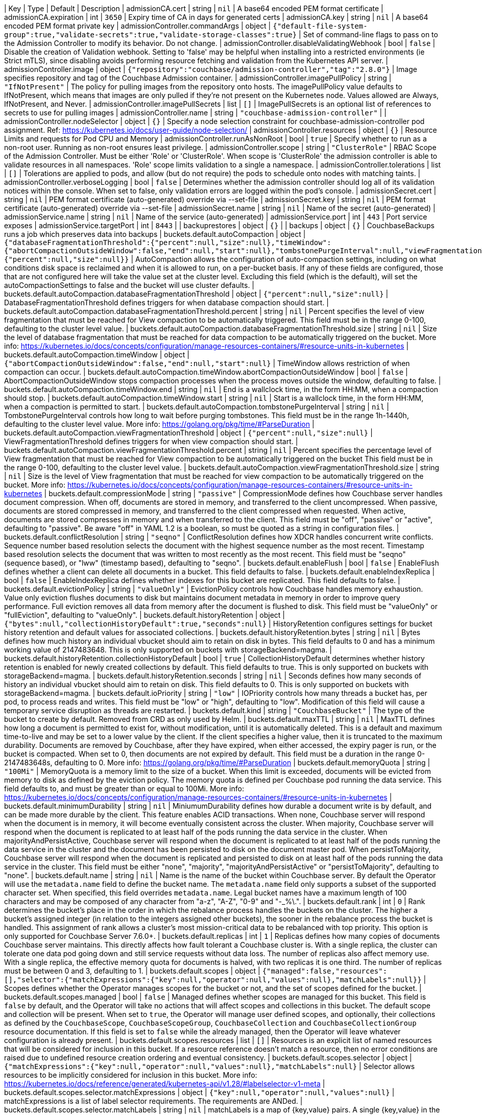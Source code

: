 
| Key | Type | Default | Description 
| admissionCA.cert | string | `nil` | A base64 encoded PEM format certificate 
| admissionCA.expiration | int | `3650` | Expiry time of CA in days for generated certs 
| admissionCA.key | string | `nil` | A base64 encoded PEM format private key 
| admissionController.commandArgs | object | `{"default-file-system-group":true,"validate-secrets":true,"validate-storage-classes":true}` | Set of command-line flags to pass on to the Admission Controller to modify its behavior. Do not change. 
| admissionController.disableValidatingWebhook | bool | `false` | Disable the creation of Validation webhook. Setting to 'false' may be helpful when installing into a restricted environments (ie Strict mTLS), since disabling avoids performing resource fetching and validation from the Kubernetes API server. 
| admissionController.image | object | `{"repository":"couchbase/admission-controller","tag":"2.8.0"}` | Image specifies repository and tag of the Couchbase Admission container. 
| admissionController.imagePullPolicy | string | `"IfNotPresent"` | The policy for pulling images from the repository onto hosts. The imagePullPolicy value defaults to IfNotPresent, which means that images are only pulled if they’re not present on the Kubernetes node. Values allowed are Always, IfNotPresent, and Never. 
| admissionController.imagePullSecrets | list | `[]` | ImagePullSecrets is an optional list of references to secrets to use for pulling images 
| admissionController.name | string | `"couchbase-admission-controller"` |  
| admissionController.nodeSelector | object | `{}` | Specify a node selection constraint for couchbase-admission-controller pod assignment. Ref: https://kubernetes.io/docs/user-guide/node-selection/ 
| admissionController.resources | object | `{}` | Resource Limits and requests for Pod CPU and Memory 
| admissionController.runAsNonRoot | bool | `true` | Specify whether to run as a non-root user. Running as non-root ensures least privilege. 
| admissionController.scope | string | `"ClusterRole"` | RBAC Scope of the Admission Controller. Must be either 'Role' or 'ClusterRole'. When scope is 'ClusterRole' the admission controller is able to validate resources in all namespaces.  'Role' scope limits validation to a single a namespace. 
| admissionController.tolerations | list | `[]` | Tolerations are applied to pods, and allow (but do not require) the pods to schedule onto nodes with matching taints. 
| admissionController.verboseLogging | bool | `false` | Determines whether the admission controller should log all of its validation notices within the console. When set to false, only validation errors are logged within the pod’s console. 
| admissionSecret.cert | string | `nil` | PEM format certificate (auto-generated) override via --set-file 
| admissionSecret.key | string | `nil` | PEM format certificate (auto-generated) override via --set-file 
| admissionSecret.name | string | `nil` | Name of the secret (auto-generated) 
| admissionService.name | string | `nil` | Name of the service (auto-generated) 
| admissionService.port | int | `443` | Port service exposes 
| admissionService.targetPort | int | `8443` |  
| backuprestores | object | `{}` |  
| backups | object | `{}` | CouchbaseBackups runs a job which preserves data into backups 
| buckets.default.autoCompaction | object | `{"databaseFragmentationThreshold":{"percent":null,"size":null},"timeWindow":{"abortCompactionOutsideWindow":false,"end":null,"start":null},"tombstonePurgeInterval":null,"viewFragmentationThreshold":{"percent":null,"size":null}}` | AutoCompaction allows the configuration of auto-compaction settings, including on what conditions disk space is reclaimed and when it is allowed to run, on a per-bucket basis. If any of these fields are configured, those that are not configured here will take the value set at the cluster level. Excluding this field (which is the default), will set the autoCompactionSettings to false and the bucket will use cluster defaults. 
| buckets.default.autoCompaction.databaseFragmentationThreshold | object | `{"percent":null,"size":null}` | DatabaseFragmentationThreshold defines triggers for when database compaction should start. 
| buckets.default.autoCompaction.databaseFragmentationThreshold.percent | string | `nil` | Percent specifies the level of view fragmentation that must be reached for View compaction to be automatically triggered. This field must be in the range 0-100, defaulting to the cluster level value. 
| buckets.default.autoCompaction.databaseFragmentationThreshold.size | string | `nil` | Size the level of database fragmentation that must be reached for data compaction to be automatically triggered on the bucket. More info: https://kubernetes.io/docs/concepts/configuration/manage-resources-containers/#resource-units-in-kubernetes 
| buckets.default.autoCompaction.timeWindow | object | `{"abortCompactionOutsideWindow":false,"end":null,"start":null}` | TimeWindow allows restriction of when compaction can occur. 
| buckets.default.autoCompaction.timeWindow.abortCompactionOutsideWindow | bool | `false` | AbortCompactionOutsideWindow stops compaction processes when the process moves outside the window, defaulting to false. 
| buckets.default.autoCompaction.timeWindow.end | string | `nil` | End is a wallclock time, in the form HH:MM, when a compaction should stop. 
| buckets.default.autoCompaction.timeWindow.start | string | `nil` | Start is a wallclock time, in the form HH:MM, when a compaction is permitted to start. 
| buckets.default.autoCompaction.tombstonePurgeInterval | string | `nil` | TombstonePurgeInterval controls how long to wait before purging tombstones. This field must be in the range 1h-1440h, defaulting to the cluster level value. More info: https://golang.org/pkg/time/#ParseDuration 
| buckets.default.autoCompaction.viewFragmentationThreshold | object | `{"percent":null,"size":null}` | ViewFragmentationThreshold defines triggers for when view compaction should start. 
| buckets.default.autoCompaction.viewFragmentationThreshold.percent | string | `nil` | Percent specifies the percentage level of View fragmentation that must be reached for View compaction to be automatically triggered on the bucket This field must be in the range 0-100, defaulting to the cluster level value. 
| buckets.default.autoCompaction.viewFragmentationThreshold.size | string | `nil` | Size is the level of View fragmentation that must be reached for view compaction to be automatically triggered on the bucket. More info: https://kubernetes.io/docs/concepts/configuration/manage-resources-containers/#resource-units-in-kubernetes 
| buckets.default.compressionMode | string | `"passive"` | CompressionMode defines how Couchbase server handles document compression.  When off, documents are stored in memory, and transferred to the client uncompressed. When passive, documents are stored compressed in memory, and transferred to the client compressed when requested.  When active, documents are stored compresses in memory and when transferred to the client.  This field must be "off", "passive" or "active", defaulting to "passive".  Be aware "off" in YAML 1.2 is a boolean, so must be quoted as a string in configuration files. 
| buckets.default.conflictResolution | string | `"seqno"` | ConflictResolution defines how XDCR handles concurrent write conflicts. Sequence number based resolution selects the document with the highest sequence number as the most recent. Timestamp based resolution selects the document that was written to most recently as the most recent.  This field must be "seqno" (sequence based), or "lww" (timestamp based), defaulting to "seqno". 
| buckets.default.enableFlush | bool | `false` | EnableFlush defines whether a client can delete all documents in a bucket. This field defaults to false. 
| buckets.default.enableIndexReplica | bool | `false` | EnableIndexReplica defines whether indexes for this bucket are replicated. This field defaults to false. 
| buckets.default.evictionPolicy | string | `"valueOnly"` | EvictionPolicy controls how Couchbase handles memory exhaustion.  Value only eviction flushes documents to disk but maintains document metadata in memory in order to improve query performance.  Full eviction removes all data from memory after the document is flushed to disk.  This field must be "valueOnly" or "fullEviction", defaulting to "valueOnly". 
| buckets.default.historyRetention | object | `{"bytes":null,"collectionHistoryDefault":true,"seconds":null}` | HistoryRetention configures settings for bucket history retention and default values for associated collections. 
| buckets.default.historyRetention.bytes | string | `nil` | Bytes defines how much history an individual vbucket should aim to retain on disk in bytes. This field defaults to 0 and has a minimum working value of 2147483648. This is only supported on buckets with storageBackend=magma. 
| buckets.default.historyRetention.collectionHistoryDefault | bool | `true` | CollectionHistoryDefault determines whether history retention is enabled for newly created collections by default. This field defaults to true. This is only supported on buckets with storageBackend=magma. 
| buckets.default.historyRetention.seconds | string | `nil` | Seconds defines how many seconds of history an individual vbucket should aim to retain on disk. This field defaults to 0. This is only supported on buckets with storageBackend=magma. 
| buckets.default.ioPriority | string | `"low"` | IOPriority controls how many threads a bucket has, per pod, to process reads and writes. This field must be "low" or "high", defaulting to "low". Modification of this field will cause a temporary service disruption as threads are restarted. 
| buckets.default.kind | string | `"CouchbaseBucket"` | The type of the bucket to create by default. Removed from CRD as only used by Helm. 
| buckets.default.maxTTL | string | `nil` | MaxTTL defines how long a document is permitted to exist for, without modification, until it is automatically deleted.  This is a default and maximum time-to-live and may be set to a lower value by the client.  If the client specifies a higher value, then it is truncated to the maximum durability.  Documents are removed by Couchbase, after they have expired, when either accessed, the expiry pager is run, or the bucket is compacted. When set to 0, then documents are not expired by default.  This field must be a duration in the range 0-2147483648s, defaulting to 0.  More info: https://golang.org/pkg/time/#ParseDuration 
| buckets.default.memoryQuota | string | `"100Mi"` | MemoryQuota is a memory limit to the size of a bucket.  When this limit is exceeded, documents will be evicted from memory to disk as defined by the eviction policy.  The memory quota is defined per Couchbase pod running the data service.  This field defaults to, and must be greater than or equal to 100Mi.  More info: https://kubernetes.io/docs/concepts/configuration/manage-resources-containers/#resource-units-in-kubernetes 
| buckets.default.minimumDurability | string | `nil` | MiniumumDurability defines how durable a document write is by default, and can be made more durable by the client.  This feature enables ACID transactions. When none, Couchbase server will respond when the document is in memory, it will become eventually consistent across the cluster. When majority, Couchbase server will respond when the document is replicated to at least half of the pods running the data service in the cluster.  When majorityAndPersistActive, Couchbase server will respond when the document is replicated to at least half of the pods running the data service in the cluster and the document has been persisted to disk on the document master pod.  When persistToMajority, Couchbase server will respond when the document is replicated and persisted to disk on at least half of the pods running the data service in the cluster.  This field must be either "none", "majority", "majorityAndPersistActive" or "persistToMajority", defaulting to "none". 
| buckets.default.name | string | `nil` | Name is the name of the bucket within Couchbase server.  By default the Operator will use the `metadata.name` field to define the bucket name. The `metadata.name` field only supports a subset of the supported character set.  When specified, this field overrides `metadata.name`. Legal bucket names have a maximum length of 100 characters and may be composed of any character from "a-z", "A-Z", "0-9" and "-_%\.". 
| buckets.default.rank | int | `0` | Rank determines the bucket’s place in the order in which the rebalance process handles the buckets on the cluster. The higher a bucket’s assigned integer (in relation to the integers assigned other buckets), the sooner in the rebalance process the bucket is handled. This assignment of rank allows a cluster’s most mission-critical data to be rebalanced with top priority. This option is only supported for Couchbase Server 7.6.0+. 
| buckets.default.replicas | int | `1` | Replicas defines how many copies of documents Couchbase server maintains.  This directly affects how fault tolerant a Couchbase cluster is.  With a single replica, the cluster can tolerate one data pod going down and still service requests without data loss.  The number of replicas also affect memory use.  With a single replica, the effective memory quota for documents is halved, with two replicas it is one third.  The number of replicas must be between 0 and 3, defaulting to 1. 
| buckets.default.scopes | object | `{"managed":false,"resources":[],"selector":{"matchExpressions":{"key":null,"operator":null,"values":null},"matchLabels":null}}` | Scopes defines whether the Operator manages scopes for the bucket or not, and the set of scopes defined for the bucket. 
| buckets.default.scopes.managed | bool | `false` | Managed defines whether scopes are managed for this bucket. This field is `false` by default, and the Operator will take no actions that will affect scopes and collections in this bucket.  The default scope and collection will be present.  When set to `true`, the Operator will manage user defined scopes, and optionally, their collections as defined by the `CouchbaseScope`, `CouchbaseScopeGroup`, `CouchbaseCollection` and `CouchbaseCollectionGroup` resource documentation.  If this field is set to `false` while the  already managed, then the Operator will leave whatever configuration is already present. 
| buckets.default.scopes.resources | list | `[]` | Resources is an explicit list of named resources that will be considered for inclusion in this bucket.  If a resource reference doesn't match a resource, then no error conditions are raised due to undefined resource creation ordering and eventual consistency. 
| buckets.default.scopes.selector | object | `{"matchExpressions":{"key":null,"operator":null,"values":null},"matchLabels":null}` | Selector allows resources to be implicitly considered for inclusion in this bucket.  More info: https://kubernetes.io/docs/reference/generated/kubernetes-api/v1.28/#labelselector-v1-meta 
| buckets.default.scopes.selector.matchExpressions | object | `{"key":null,"operator":null,"values":null}` | matchExpressions is a list of label selector requirements. The requirements are ANDed. 
| buckets.default.scopes.selector.matchLabels | string | `nil` | matchLabels is a map of {key,value} pairs. A single {key,value} in the matchLabels map is equivalent to an element of matchExpressions, whose key field is "key", the operator is "In", and the values array contains only "value". The requirements are ANDed. 
| buckets.default.storageBackend | string | `"couchstore"` | StorageBackend to be assigned to and used by the bucket. Only valid for Couchbase Server 7.0.0 onward. Two different backend storage mechanisms can be used - "couchstore" or "magma", defaulting to "couchstore". Note: "magma" is only valid for Couchbase Server 7.1.0 onward. 
| cluster.antiAffinity | bool | `false` | AntiAffinity forces the Operator to schedule different Couchbase server pods on different Kubernetes nodes.  Anti-affinity reduces the likelihood of unrecoverable failure in the event of a node issue.  Use of anti-affinity is highly recommended for production clusters. 
| cluster.autoResourceAllocation | object | `{"cpuLimits":"4","cpuRequests":"2","enabled":false,"overheadPercent":25}` | AutoResourceAllocation populates pod resource requests based on the services running on that pod.  When enabled, this feature will calculate the memory request as the total of service allocations defined in `spec.cluster`, plus an overhead defined by `spec.autoResourceAllocation.overheadPercent`.Changing individual allocations for a service will cause a cluster upgrade as allocations are modified in the underlying pods.  This field also allows default pod CPU requests and limits to be applied. All resource allocations can be overridden by explicitly configuring them in the `spec.servers.resources` field. 
| cluster.autoResourceAllocation.cpuLimits | string | `"4"` | CPULimits automatically populates the CPU limits across all Couchbase server pods.  This field defaults to "4" CPUs.  Explicitly specifying the CPU limit for a particular server class will override this value.  More info: https://kubernetes.io/docs/concepts/configuration/manage-resources-containers/#resource-units-in-kubernetes 
| cluster.autoResourceAllocation.cpuRequests | string | `"2"` | CPURequests automatically populates the CPU requests across all Couchbase server pods.  The default value of "2", is the minimum recommended number of CPUs required to run Couchbase Server.  Explicitly specifying the CPU request for a particular server class will override this value. More info: https://kubernetes.io/docs/concepts/configuration/manage-resources-containers/#resource-units-in-kubernetes 
| cluster.autoResourceAllocation.enabled | bool | `false` | Enabled defines whether auto-resource allocation is enabled. 
| cluster.autoResourceAllocation.overheadPercent | int | `25` | OverheadPercent defines the amount of memory above that required for individual services on a pod.  For Couchbase Server this should be approximately 25%. 
| cluster.autoscaleStabilizationPeriod | string | `nil` | AutoscaleStabilizationPeriod defines how long after a rebalance the corresponding HorizontalPodAutoscaler should remain in maintenance mode. During maintenance mode all autoscaling is disabled since every HorizontalPodAutoscaler associated with the cluster becomes inactive. Since certain metrics can be unpredictable when Couchbase is rebalancing or upgrading, setting a stabilization period helps to prevent scaling recommendations from the HorizontalPodAutoscaler for a provided period of time.   Values must be a valid Kubernetes duration of 0s or higher: https://golang.org/pkg/time/#ParseDuration A value of 0, puts the cluster in maintenance mode during rebalance but immediately exits this mode once the rebalance has completed. When undefined, the HPA is never put into maintenance mode during rebalance. 
| cluster.backup | object | `{"annotations":null,"image":"couchbase/operator-backup:1.3.5","imagePullSecrets":{"name":null},"labels":null,"managed":true,"nodeSelector":null,"objectEndpoint":{"secret":null,"url":null,"useVirtualPath":false},"resources":{"claims":{"name":null},"limits":null,"requests":null},"s3Secret":null,"selector":{"matchExpressions":{"key":null,"operator":null,"values":null},"matchLabels":null},"serviceAccountName":"couchbase-backup","tolerations":{"effect":null,"key":null,"operator":null,"tolerationSeconds":null,"value":null},"useIAMRole":false}` | Backup defines whether the Operator should manage automated backups, and how to lookup backup resources.  Refer to the documentation for supported values https://docs.couchbase.com/operator/current/howto-backup.html#enable-automated-backup 
| cluster.backup.annotations | string | `nil` | Annotations defines additional annotations to appear on the backup/restore pods. 
| cluster.backup.image | string | `"couchbase/operator-backup:1.3.5"` | The Backup Image to run on backup pods. 
| cluster.backup.imagePullSecrets | object | `{"name":null}` | ImagePullSecrets allow you to use an image from private repositories and non-dockerhub ones. 
| cluster.backup.imagePullSecrets.name | string | `nil` | Name of the referent. More info: https://kubernetes.io/docs/concepts/overview/working-with-objects/names/#names TODO: Add other useful fields. apiVersion, kind, uid? 
| cluster.backup.labels | string | `nil` | Labels defines additional labels to appear on the backup/restore pods. 
| cluster.backup.managed | bool | `true` | Managed defines whether backups are managed by us or the clients. 
| cluster.backup.nodeSelector | string | `nil` | NodeSelector defines which nodes to constrain the pods that run any backup and restore operations to. 
| cluster.backup.objectEndpoint | object | `{"secret":null,"url":null,"useVirtualPath":false}` | Deprecated: by CouchbaseBackup.spec.objectStore.Endpoint ObjectEndpoint contains the configuration for connecting to a custom S3 compliant object store. 
| cluster.backup.objectEndpoint.secret | string | `nil` | The name of the secret, in this namespace, that contains the CA certificate for verification of a TLS endpoint The secret must have the key with the name "tls.crt" 
| cluster.backup.objectEndpoint.url | string | `nil` | The host/address of the custom object endpoint. 
| cluster.backup.objectEndpoint.useVirtualPath | bool | `false` | UseVirtualPath will force the AWS SDK to use the new virtual style paths which are often required by S3 compatible object stores. 
| cluster.backup.resources | object | `{"claims":{"name":null},"limits":null,"requests":null}` | Resources is the resource requirements for the backup and restore containers.  Will be populated by defaults if not specified. 
| cluster.backup.resources.claims | object | `{"name":null}` | Claims lists the names of resources, defined in spec.resourceClaims, that are used by this container.   This is an alpha field and requires enabling the DynamicResourceAllocation feature gate.   This field is immutable. It can only be set for containers. 
| cluster.backup.resources.limits | string | `nil` | Limits describes the maximum amount of compute resources allowed. More info: https://kubernetes.io/docs/concepts/configuration/manage-resources-containers/ 
| cluster.backup.resources.requests | string | `nil` | Requests describes the minimum amount of compute resources required. If Requests is omitted for a container, it defaults to Limits if that is explicitly specified, otherwise to an implementation-defined value. Requests cannot exceed Limits. More info: https://kubernetes.io/docs/concepts/configuration/manage-resources-containers/ 
| cluster.backup.s3Secret | string | `nil` | Deprecated: by CouchbaseBackup.spec.objectStore.secret S3Secret contains the key region and optionally access-key-id and secret-access-key for operating backups in S3. This field must be popluated when the `spec.s3bucket` field is specified for a backup or restore resource. 
| cluster.backup.selector | object | `{"matchExpressions":{"key":null,"operator":null,"values":null},"matchLabels":null}` | Selector allows CouchbaseBackup and CouchbaseBackupRestore resources to be filtered based on labels. 
| cluster.backup.selector.matchExpressions | object | `{"key":null,"operator":null,"values":null}` | matchExpressions is a list of label selector requirements. The requirements are ANDed. 
| cluster.backup.selector.matchLabels | string | `nil` | matchLabels is a map of {key,value} pairs. A single {key,value} in the matchLabels map is equivalent to an element of matchExpressions, whose key field is "key", the operator is "In", and the values array contains only "value". The requirements are ANDed. 
| cluster.backup.serviceAccountName | string | `"couchbase-backup"` | The Service Account to run backup (and restore) pods under. Without this backup pods will not be able to update status. 
| cluster.backup.tolerations | object | `{"effect":null,"key":null,"operator":null,"tolerationSeconds":null,"value":null}` | Tolerations specifies all backup and restore pod tolerations. 
| cluster.backup.tolerations.effect | string | `nil` | Effect indicates the taint effect to match. Empty means match all taint effects. When specified, allowed values are NoSchedule, PreferNoSchedule and NoExecute. 
| cluster.backup.tolerations.key | string | `nil` | Key is the taint key that the toleration applies to. Empty means match all taint keys. If the key is empty, operator must be Exists; this combination means to match all values and all keys. 
| cluster.backup.tolerations.operator | string | `nil` | Operator represents a key's relationship to the value. Valid operators are Exists and Equal. Defaults to Equal. Exists is equivalent to wildcard for value, so that a pod can tolerate all taints of a particular category. 
| cluster.backup.tolerations.tolerationSeconds | string | `nil` | TolerationSeconds represents the period of time the toleration (which must be of effect NoExecute, otherwise this field is ignored) tolerates the taint. By default, it is not set, which means tolerate the taint forever (do not evict). Zero and negative values will be treated as 0 (evict immediately) by the system. 
| cluster.backup.tolerations.value | string | `nil` | Value is the taint value the toleration matches to. If the operator is Exists, the value should be empty, otherwise just a regular string. 
| cluster.backup.useIAMRole | bool | `false` | Deprecated: by CouchbaseBackup.spec.objectStore.useIAM UseIAMRole enables backup to fetch EC2 instance metadata. This allows the AWS SDK to use the EC2's IAM Role for S3 access. UseIAMRole will ignore credentials in s3Secret. 
| cluster.buckets | object | `{"managed":true,"selector":{"matchExpressions":{"key":null,"operator":null,"values":null},"matchLabels":null},"synchronize":false}` | Buckets defines whether the Operator should manage buckets, and how to lookup bucket resources. 
| cluster.buckets.managed | bool | `true` | Managed defines whether buckets are managed by the Operator (true), or user managed (false). When Operator managed, all buckets must be defined with either CouchbaseBucket or CouchbaseEphemeralBucket resources.  Manual addition of buckets will be reverted by the Operator.  When user managed, the Operator will not interrogate buckets at all.  This field defaults to false. 
| cluster.buckets.selector | object | `{"matchExpressions":{"key":null,"operator":null,"values":null},"matchLabels":null}` | Selector is a label selector used to list buckets in the namespace that are managed by the Operator. 
| cluster.buckets.selector.matchExpressions | object | `{"key":null,"operator":null,"values":null}` | matchExpressions is a list of label selector requirements. The requirements are ANDed. 
| cluster.buckets.selector.matchLabels | string | `nil` | matchLabels is a map of {key,value} pairs. A single {key,value} in the matchLabels map is equivalent to an element of matchExpressions, whose key field is "key", the operator is "In", and the values array contains only "value". The requirements are ANDed. 
| cluster.buckets.synchronize | bool | `false` | Synchronize allows unmanaged buckets, scopes, and collections to be synchronized as Kubernetes resources by the Operator.  This feature is intended for development only and should not be used for production workloads.  The synchronization workflow starts with `spec.buckets.managed` being set to false, the user can manually create buckets, scopes, and collections using the Couchbase UI, or other tooling. When you wish to commit to Kubernetes resources, you must specify a unique label selector in the `spec.buckets.selector` field, and this field is set to true.  The Operator will create Kubernetes resources for you, and upon completion set the cluster's `Synchronized` status condition. Synchronizing will not create a Kubernetes resource for the Couchbase Server maintained _system scope. You may then safely set `spec.buckets.managed` to true and the Operator will manage these resources as per usual.  To update an already managed data topology, you must first set it to unmanaged, make any changes, and delete any old resources, then follow the standard synchronization workflow.  The Operator can not, and will not, ever delete, or make modifications to resource specifications that are intended to be user managed, or managed by a life cycle management tool. These actions must be instigated by an end user.  For a more complete experience, refer to the documentation for the `cao save` and `cao restore` CLI commands. 
| cluster.cluster | object | `{"analyticsServiceMemoryQuota":"1Gi","autoCompaction":{"databaseFragmentationThreshold":{"percent":30,"size":null},"parallelCompaction":false,"timeWindow":{"abortCompactionOutsideWindow":false,"end":null,"start":null},"tombstonePurgeInterval":"72h","viewFragmentationThreshold":{"percent":30,"size":null}},"autoFailoverMaxCount":1,"autoFailoverOnDataDiskIssues":false,"autoFailoverOnDataDiskIssuesTimePeriod":"120s","autoFailoverServerGroup":false,"autoFailoverTimeout":"120s","clusterName":null,"data":{"auxIOThreads":null,"minReplicasCount":0,"nonIOThreads":null,"readerThreads":null,"writerThreads":null},"dataServiceMemoryQuota":"256Mi","eventingServiceMemoryQuota":"256Mi","indexServiceMemoryQuota":"256Mi","indexStorageSetting":"memory_optimized","indexer":{"enablePageBloomFilter":false,"enableShardAffinity":false,"logLevel":"info","maxRollbackPoints":2,"memorySnapshotInterval":"200ms","numReplica":0,"redistributeIndexes":false,"stableSnapshotInterval":"5s","storageMode":"memory_optimized","threads":null},"query":{"backfillEnabled":true,"cboEnabled":true,"cleanupClientAttemptsEnabled":true,"cleanupLostAttemptsEnabled":true,"cleanupWindow":"60s","completedLimit":4000,"completedMaxPlanSize":"262144","completedTrackingAllRequests":false,"completedTrackingEnabled":true,"completedTrackingThreshold":"7s","logLevel":"info","maxParallelism":1,"memoryQuota":"0","nodeQuotaValPercent":67,"numActiveTransactionRecords":1024,"numCpus":0,"pipelineBatch":16,"pipelineCap":512,"preparedLimit":16384,"scanCap":512,"temporarySpace":"5Gi","temporarySpaceUnlimited":false,"timeout":null,"txTimeout":"0ms","useReplica":false},"queryServiceMemoryQuota":null,"searchServiceMemoryQuota":"256Mi"}` | ClusterSettings define Couchbase cluster-wide settings such as memory allocation, failover characteristics and index settings. 
| cluster.cluster.analyticsServiceMemoryQuota | string | `"1Gi"` | AnalyticsServiceMemQuota is the amount of memory that should be allocated to the analytics service. This value is per-pod, and only applicable to pods belonging to server classes running the analytics service.  This field must be a quantity greater than or equal to 1Gi. This field defaults to 1Gi.  More info: https://kubernetes.io/docs/concepts/configuration/manage-resources-containers/#resource-units-in-kubernetes 
| cluster.cluster.autoCompaction | object | `{"databaseFragmentationThreshold":{"percent":30,"size":null},"parallelCompaction":false,"timeWindow":{"abortCompactionOutsideWindow":false,"end":null,"start":null},"tombstonePurgeInterval":"72h","viewFragmentationThreshold":{"percent":30,"size":null}}` | AutoCompaction allows the configuration of auto-compaction, including on what conditions disk space is reclaimed and when it is allowed to run. Cluster level settings will be used as the default when creating new buckets and any changes to the settings will be applied to all existing buckets that have not had their auto-compaction settings individually modified. 
| cluster.cluster.autoCompaction.databaseFragmentationThreshold | object | `{"percent":30,"size":null}` | DatabaseFragmentationThreshold defines triggers for when database compaction should start. 
| cluster.cluster.autoCompaction.parallelCompaction | bool | `false` | ParallelCompaction controls whether database and view compactions can happen in parallel. 
| cluster.cluster.autoCompaction.timeWindow | object | `{"abortCompactionOutsideWindow":false,"end":null,"start":null}` | TimeWindow allows restriction of when compaction can occur. 
| cluster.cluster.autoCompaction.tombstonePurgeInterval | string | `"72h"` | TombstonePurgeInterval controls how long to wait before purging tombstones. This field must be in the range 1h-1440h, defaulting to 72h. More info:  https://golang.org/pkg/time/#ParseDuration 
| cluster.cluster.autoCompaction.viewFragmentationThreshold | object | `{"percent":30,"size":null}` | ViewFragmentationThreshold defines triggers for when view compaction should start. 
| cluster.cluster.autoFailoverMaxCount | int | `1` | AutoFailoverMaxCount is the maximum number of automatic failovers Couchbase server will allow before not allowing any more.  This field must be between 1-3 for server versions prior to 7.1.0 default is 1. 
| cluster.cluster.autoFailoverOnDataDiskIssues | bool | `false` | AutoFailoverOnDataDiskIssues defines whether Couchbase server should failover a pod if a disk issue was detected. 
| cluster.cluster.autoFailoverOnDataDiskIssuesTimePeriod | string | `"120s"` | AutoFailoverOnDataDiskIssuesTimePeriod defines how long to wait for transient errors before failing over a faulty disk.  This field must be in the range 5-3600s, defaulting to 120s.  More info: https://golang.org/pkg/time/#ParseDuration 
| cluster.cluster.autoFailoverServerGroup | bool | `false` | AutoFailoverServerGroup whether to enable failing over a server group. This field is ignored in server versions 7.1+ as it has been removed from the Couchbase API 
| cluster.cluster.autoFailoverTimeout | string | `"120s"` | AutoFailoverTimeout defines how long Couchbase server will wait between a pod being witnessed as down, until when it will failover the pod. Couchbase server will only failover pods if it deems it safe to do so, and not result in data loss.  This field must be in the range 5-3600s, defaulting to 120s. More info:  https://golang.org/pkg/time/#ParseDuration 
| cluster.cluster.clusterName | string | `nil` | ClusterName defines the name of the cluster, as displayed in the Couchbase UI. By default, the cluster name is that specified in the CouchbaseCluster resource's metadata. 
| cluster.cluster.data | object | `{"auxIOThreads":null,"minReplicasCount":0,"nonIOThreads":null,"readerThreads":null,"writerThreads":null}` | Data allows the data service to be configured. 
| cluster.cluster.data.auxIOThreads | string | `nil` | AuxIOThreads allows the number of threads used by the data service, per pod, to be altered.  This indicates the number of threads that are to be used in the AuxIO thread pool to run auxiliary I/O tasks. This value must be between 1 and 64 threads and is only supported on CB versions 7.1.0+. and should only be increased where there are sufficient CPU resources allocated for their use. If not specified, this defaults to the default value set by Couchbase Server. 
| cluster.cluster.data.minReplicasCount | int | `0` | MinReplicasCount allows the minimum number of replicas required for buckets to be set. New buckets cannot be created with less than this minimum. This field must be between 0 and 3, defaulting to 0. 
| cluster.cluster.data.nonIOThreads | string | `nil` | NonIOThreads allows the number of threads used by the data service, per pod, to be altered.  This indicates the number of threads that are to be used in the NonIO thread pool to run in memory tasks. This value must be between 1 and 64 threads and is only supported on CB versions 7.1.0+. and should only be increased where there are sufficient CPU resources allocated for their use. If not specified, this defaults to the default value set by Couchbase Server. 
| cluster.cluster.data.readerThreads | string | `nil` | ReaderThreads allows the number of threads used by the data service, per pod, to be altered.  This value must be between 4 and 64 threads for CB versions below 7.1.0 and, or 1 and 64 for CB versions 7.1.0+. and should only be increased where there are sufficient CPU resources allocated for their use.  If not specified, this defaults to the default value set by Couchbase Server. 
| cluster.cluster.data.writerThreads | string | `nil` | WriterThreads allows the number of threads used by the data service, per pod, to be altered.  This setting is especially relevant when using "durable writes", increasing this field will have a large impact on performance.  This value must be between 4 and 64 threads for CB versions below 7.1.0 and,         // or 1 and 64 for CB versions 7.1.0+. and should only be increased where there are sufficient CPU resources allocated for their use. If not specified, this defaults to the default value set by Couchbase Server. 
| cluster.cluster.dataServiceMemoryQuota | string | `"256Mi"` | DataServiceMemQuota is the amount of memory that should be allocated to the data service. This value is per-pod, and only applicable to pods belonging to server classes running the data service.  This field must be a quantity greater than or equal to 256Mi.  This field defaults to 256Mi. More info: https://kubernetes.io/docs/concepts/configuration/manage-resources-containers/#resource-units-in-kubernetes 
| cluster.cluster.eventingServiceMemoryQuota | string | `"256Mi"` | EventingServiceMemQuota is the amount of memory that should be allocated to the eventing service. This value is per-pod, and only applicable to pods belonging to server classes running the eventing service.  This field must be a quantity greater than or equal to 256Mi. This field defaults to 256Mi.  More info: https://kubernetes.io/docs/concepts/configuration/manage-resources-containers/#resource-units-in-kubernetes 
| cluster.cluster.indexServiceMemoryQuota | string | `"256Mi"` | IndexServiceMemQuota is the amount of memory that should be allocated to the index service. This value is per-pod, and only applicable to pods belonging to server classes running the index service.  This field must be a quantity greater than or equal to 256Mi.  This field defaults to 256Mi. More info: https://kubernetes.io/docs/concepts/configuration/manage-resources-containers/#resource-units-in-kubernetes 
| cluster.cluster.indexStorageSetting | string | `"memory_optimized"` | DEPRECATED - by indexer. The index storage mode to use for secondary indexing.  This field must be one of "memory_optimized" or "plasma", defaulting to "memory_optimized".  This field is immutable and cannot be changed unless there are no server classes running the index service in the cluster. 
| cluster.cluster.indexer | object | `{"enablePageBloomFilter":false,"enableShardAffinity":false,"logLevel":"info","maxRollbackPoints":2,"memorySnapshotInterval":"200ms","numReplica":0,"redistributeIndexes":false,"stableSnapshotInterval":"5s","storageMode":"memory_optimized","threads":null}` | Indexer allows the indexer to be configured. 
| cluster.cluster.indexer.enablePageBloomFilter | bool | `false` | EnablePageBloomFilter gives Couchbase Server guidance whether bloom filters should be used when item lookups occur. These help to indicate during a lookup that an item is not on disk, and therefore prevent unnecessary on-disk searches. This field is only supported on CB versions 7.1.0+. 
| cluster.cluster.indexer.enableShardAffinity | bool | `false` | EnableShardAffinity when false Index Servers rebuild any index that are newly assigned to them during a rebalance. When set to true, Couchbase Server moves a reassigned index’s files between Index Servers. This field is only supported on CB versions 7.6.0+. 
| cluster.cluster.indexer.logLevel | string | `"info"` | LogLevel controls the verbosity of indexer logs.  This field must be one of "silent", "fatal", "error", "warn", "info", "verbose", "timing", "debug" or "trace", defaulting to "info". 
| cluster.cluster.indexer.maxRollbackPoints | int | `2` | MaxRollbackPoints controls the number of checkpoints that can be rolled back to.  The default is 2, with a minimum of 1. 
| cluster.cluster.indexer.memorySnapshotInterval | string | `"200ms"` | MemorySnapshotInterval controls when memory indexes should be snapshotted. This defaults to 200ms, and must be greater than or equal to 1ms. 
| cluster.cluster.indexer.numReplica | int | `0` | NumberOfReplica specifies number of secondary index replicas to be created by the Index Service whenever CREATE INDEX is invoked, which ensures high availability and high performance. Note, if nodes and num_replica are both specified in the WITH clause, the specified number of nodes must be one greater than num_replica This field must be between 0 and 16, defaulting to 0, which means no index replicas to be created by default. 
| cluster.cluster.indexer.redistributeIndexes | bool | `false` | RedistributeIndexes when true, Couchbase Server redistributes indexes when rebalance occurs, in order to optimize performance. If false (the default), such redistribution does not occur. 
| cluster.cluster.indexer.stableSnapshotInterval | string | `"5s"` | StableSnapshotInterval controls when disk indexes should be snapshotted. This defaults to 5s, and must be greater than or equal to 1ms. 
| cluster.cluster.indexer.storageMode | string | `"memory_optimized"` | StorageMode controls the underlying storage engine for indexes.  Once set it can only be modified if there are no nodes in the cluster running the index service.  The field must be one of "memory_optimized" or "plasma", defaulting to "memory_optimized". 
| cluster.cluster.indexer.threads | string | `nil` | Threads controls the number of processor threads to use for indexing. A value of 0 means 1 per CPU.  This attribute must be greater than or equal to 0, defaulting to 0. 
| cluster.cluster.query | object | `{"backfillEnabled":true,"cboEnabled":true,"cleanupClientAttemptsEnabled":true,"cleanupLostAttemptsEnabled":true,"cleanupWindow":"60s","completedLimit":4000,"completedMaxPlanSize":"262144","completedTrackingAllRequests":false,"completedTrackingEnabled":true,"completedTrackingThreshold":"7s","logLevel":"info","maxParallelism":1,"memoryQuota":"0","nodeQuotaValPercent":67,"numActiveTransactionRecords":1024,"numCpus":0,"pipelineBatch":16,"pipelineCap":512,"preparedLimit":16384,"scanCap":512,"temporarySpace":"5Gi","temporarySpaceUnlimited":false,"timeout":null,"txTimeout":"0ms","useReplica":false}` | Query allows the query service to be configured. 
| cluster.cluster.query.backfillEnabled | bool | `true` | BackfillEnabled allows the query service to backfill. 
| cluster.cluster.query.cboEnabled | bool | `true` | CBOEnabled specifies whether the cost-based optimizer is enabled. Defaults to true. 
| cluster.cluster.query.cleanupClientAttemptsEnabled | bool | `true` | CleanupClientAttemptsEnabled specifies whether the Query service preferentially aims to clean up just transactions that it has created, leaving transactions for the distributed cleanup process only when it is forced to. Defaults to true. 
| cluster.cluster.query.cleanupLostAttemptsEnabled | bool | `true` | CleanupLostAttemptsEnabled specifies the Query service takes part in the distributed cleanup process, and cleans up expired transactions created by any client. Defaults to true. 
| cluster.cluster.query.cleanupWindow | string | `"60s"` | CleanupWindow specifies how frequently the Query service checks its subset of active transaction records for cleanup. Defaults to 60s 
| cluster.cluster.query.completedLimit | int | `4000` | CompletedLimit sets the number of requests to be logged in the completed requests catalog. As new completed requests are added, old ones are removed. 
| cluster.cluster.query.completedMaxPlanSize | string | `"262144"` | CompletedMaxPlanSize limits the size of query execution plans that can be logged in the completed requests catalog. Queries with plans larger than this are not logged. This field is only supported on CB versions 7.6.0+. Defaults to 262144, maximum value is 20840448, and minimum value is 0. 
| cluster.cluster.query.completedTrackingAllRequests | bool | `false` | CompletedTrackingAllRequests allows all requests to be tracked regardless of their time. This field requires `completedTrackingEnabled` to be true. 
| cluster.cluster.query.completedTrackingEnabled | bool | `true` | CompletedTrackingEnabled allows completed requests to be tracked in the requests catalog. 
| cluster.cluster.query.completedTrackingThreshold | string | `"7s"` | CompletedThreshold is a trigger for queries to be logged in the completed requests catalog. All completed queries lasting longer than this threshold are logged in the completed requests catalog. This field requires `completedTrackingEnabled` to be set to true and `completedTrackingAllRequests` to be false to have any effect. 
| cluster.cluster.query.logLevel | string | `"info"` | LogLevel controls the verbosity of query logs. This field must be one of "debug", "trace", "info", "warn", "error", "severe", or "none", defaulting to "info". 
| cluster.cluster.query.maxParallelism | int | `1` | MaxParallelism specifies the maximum parallelism for queries on all Query nodes in the cluster. If the value is zero, negative, or larger than the number of allowed cored the maximum parallelism is restricted to the number of allowed cores. Defaults to 1. 
| cluster.cluster.query.memoryQuota | string | `"0"` | MemoryQuota specifies the maximum amount of memory a request may use on any Query node in the cluster. This parameter enforces a ceiling on the memory used for the tracked documents required for processing a request. It does not take into account any other memory that might be used to process a request, such as the stack, the operators, or some intermediate values. Defaults to 0. 
| cluster.cluster.query.nodeQuotaValPercent | int | `67` | NodeQuotaValPercent sets the  percentage of the `useReplica` that is dedicated to tracked value content memory across all active requests for every Query node in the cluster. This field is only supported on CB versions 7.6.0+. Defaults to 67. 
| cluster.cluster.query.numActiveTransactionRecords | int | `1024` | NumActiveTransactionRecords specifies the total number of active transaction records for all Query nodes in the cluster. Default to 1024 and has a minimum of 1. 
| cluster.cluster.query.numCpus | int | `0` | NumCpus is the number of CPUs the Query service can use on any Query node in the cluster. When set to 0 (the default), the Query service can use all available CPUs, up to the limits described below. The number of CPUs can never be greater than the number of logical CPUs. In Community Edition, the number of allowed CPUs cannot be greater than 4. In Enterprise Edition, there is no limit to the number of allowed CPUs. This field is only supported on CB versions 7.6.0+. NOTE: This change requires a restart of the Query service to take effect which can be done by rescheduling nodes that are running the query service. Defaults to 0 
| cluster.cluster.query.pipelineBatch | int | `16` | PipelineBatch controls the number of items execution operators can batch for Fetch from the KV. Defaults to 16. 
| cluster.cluster.query.pipelineCap | int | `512` | PipelineCap controls the maximum number of items each execution operator can buffer between various operators. Defaults to 512. 
| cluster.cluster.query.preparedLimit | int | `16384` | PreparedLimit is the maximum number of prepared statements in the cache. When this cache reaches the limit, the least recently used prepared statements will be discarded as new prepared statements are created. 
| cluster.cluster.query.scanCap | int | `512` | ScapCan sets the maximum buffered channel size between the indexer client and the query service for index scans. Defaults to 512. 
| cluster.cluster.query.temporarySpace | string | `"5Gi"` | TemporarySpace allows the temporary storage used by the query service backfill, per-pod, to be modified.  This field requires `backfillEnabled` to be set to true in order to have any effect. More info: https://kubernetes.io/docs/concepts/configuration/manage-resources-containers/#resource-units-in-kubernetes 
| cluster.cluster.query.temporarySpaceUnlimited | bool | `false` | TemporarySpaceUnlimited allows the temporary storage used by the query service backfill, per-pod, to be unconstrained.  This field requires `backfillEnabled` to be set to true in order to have any effect. This field overrides `temporarySpace`. 
| cluster.cluster.query.timeout | string | `nil` | Timeout is the maximum time to spend on the request before timing out. If this field is not set then there will be no timeout. 
| cluster.cluster.query.txTimeout | string | `"0ms"` | TxTimeout is the maximum time to spend on a transaction before timing out. This setting only applies to requests containing the BEGIN TRANSACTION statement, or to requests where the tximplicit parameter is set. For all other requests, it is ignored. Defaults to 0ms (no timeout). 
| cluster.cluster.query.useReplica | bool | `false` | UseReplica specifies whether a query can fetch data from a replica vBucket if active vBuckets are inaccessible. If set to true then read from replica is enabled for all queries, but can be disabled at request level. If set to false read from replica is disabled for all queries and cannot be overridden at request level. If this field is unset then it is enabled/disabled at the request level. This field is only supported on CB versions 7.6.0+. 
| cluster.cluster.queryServiceMemoryQuota | string | `nil` | QueryServiceMemQuota is used when the spec.autoResourceAllocation feature is enabled, and is used to define the amount of memory reserved by the query service for use with Kubernetes resource scheduling. More info: https://kubernetes.io/docs/concepts/configuration/manage-resources-containers/#resource-units-in-kubernetes In CB Server 7.6.0+ QueryServiceMemQuota also sets a soft memory limit for every Query node in the cluster. The garbage collector tries to keep below this target. It is not a hard, absolute limit, and memory usage may exceed this value. 
| cluster.cluster.searchServiceMemoryQuota | string | `"256Mi"` | SearchServiceMemQuota is the amount of memory that should be allocated to the search service. This value is per-pod, and only applicable to pods belonging to server classes running the search service.  This field must be a quantity greater than or equal to 256Mi.  This field defaults to 256Mi.  More info: https://kubernetes.io/docs/concepts/configuration/manage-resources-containers/#resource-units-in-kubernetes 
| cluster.enableOnlineVolumeExpansion | bool | `false` | EnableOnlineVolumeExpansion enables online expansion of Persistent Volumes. You can only expand a PVC if its storage class's "allowVolumeExpansion" field is set to true. Additionally, Kubernetes feature "ExpandInUsePersistentVolumes" must be enabled in order to expand the volumes which are actively bound to Pods. Volumes can only be expanded and not reduced to a smaller size. See: https://kubernetes.io/docs/concepts/storage/persistent-volumes/#resizing-an- in-use-persistentvolumeclaim   If "EnableOnlineVolumeExpansion" is enabled for use within an environment that does not actually support online volume and file system expansion then the cluster will fallback to rolling upgrade procedure to create a new set of Pods for use with resized Volumes. More info:  https://kubernetes.io/docs/concepts/storage/persistent-volumes/#expanding-persistent-volumes-claims 
| cluster.enablePreviewScaling | bool | `false` | DEPRECATED - This option only exists for backwards compatibility and no longer restricts autoscaling to ephemeral services. EnablePreviewScaling enables autoscaling for stateful services and buckets. 
| cluster.envImagePrecedence | bool | `false` | EnvImagePrecedence gives precedence over the default container image name in `spec.Image` to an image name provided through Operator environment variables. For more info on using Operator environment variables: https://docs.couchbase.com/operator/current/reference-operator-configuration.html 
| cluster.hibernate | bool | `false` | Hibernate is whether to hibernate the cluster. 
| cluster.hibernationStrategy | string | `nil` | HibernationStrategy defines how to hibernate the cluster.  When Immediate the Operator will immediately delete all pods and take no further action until the hibernate field is set to false. 
| cluster.image | string | `"couchbase/server:7.6.3"` | Image is the container image name that will be used to launch Couchbase server instances.  Updating this field will cause an automatic upgrade of the cluster. Explicitly specifying the image for a server class will override this value for the server class. 
| cluster.logging | object | `{"audit":{"disabledEvents":null,"disabledUsers":null,"enabled":false,"garbageCollection":{"sidecar":{"age":"1h","enabled":false,"image":"busybox:1.33.1","interval":"20m","resources":{"claims":{"name":null},"limits":null,"requests":null}}},"rotation":{"interval":"15m","pruneAge":"0","size":"20Mi"}},"logRetentionCount":null,"logRetentionTime":null,"server":{"configurationName":"fluent-bit-config","enabled":false,"manageConfiguration":true,"sidecar":{"configurationMountPath":"/fluent-bit/config/","image":"couchbase/fluent-bit:1.2.9","resources":{"claims":{"name":null},"limits":null,"requests":null}}}}` | Logging defines Operator logging options. 
| cluster.logging.audit | object | `{"disabledEvents":null,"disabledUsers":null,"enabled":false,"garbageCollection":{"sidecar":{"age":"1h","enabled":false,"image":"busybox:1.33.1","interval":"20m","resources":{"claims":{"name":null},"limits":null,"requests":null}}},"rotation":{"interval":"15m","pruneAge":"0","size":"20Mi"}}` | Used to manage the audit configuration directly 
| cluster.logging.audit.disabledEvents | string | `nil` | The list of event ids to disable for auditing purposes. This is passed to the REST API with no verification by the operator. Refer to the documentation for details: https://docs.couchbase.com/server/current/audit-event-reference/audit-event-reference.html 
| cluster.logging.audit.disabledUsers | string | `nil` | The list of users to ignore for auditing purposes. This is passed to the REST API with minimal validation it meets an acceptable regex pattern. Refer to the documentation for full details on how to configure this: https://docs.couchbase.com/server/current/manage/manage-security/manage-auditing.html#ignoring-events-by-user 
| cluster.logging.audit.enabled | bool | `false` | Enabled is a boolean that enables the audit capabilities. 
| cluster.logging.audit.garbageCollection | object | `{"sidecar":{"age":"1h","enabled":false,"image":"busybox:1.33.1","interval":"20m","resources":{"claims":{"name":null},"limits":null,"requests":null}}}` | Handle all optional garbage collection (GC) configuration for the audit functionality. This is not part of the audit REST API, it is intended to handle GC automatically for the audit logs. By default the Couchbase Server rotates the audit logs but does not clean up the rotated logs. This is left as an operation for the cluster administrator to manage, the operator allows for us to automate this: https://docs.couchbase.com/server/current/manage/manage-security/manage-auditing.html 
| cluster.logging.audit.rotation | object | `{"interval":"15m","pruneAge":"0","size":"20Mi"}` | The interval to optionally rotate the audit log. This is passed to the REST API, see here for details: https://docs.couchbase.com/server/current/manage/manage-security/manage-auditing.html 
| cluster.logging.logRetentionCount | string | `nil` | LogRetentionCount gives the number of persistent log PVCs to keep. 
| cluster.logging.logRetentionTime | string | `nil` | LogRetentionTime gives the time to keep persistent log PVCs alive for. 
| cluster.logging.server | object | `{"configurationName":"fluent-bit-config","enabled":false,"manageConfiguration":true,"sidecar":{"configurationMountPath":"/fluent-bit/config/","image":"couchbase/fluent-bit:1.2.9","resources":{"claims":{"name":null},"limits":null,"requests":null}}}` | Specification of all logging configuration required to manage the sidecar containers in each pod. 
| cluster.logging.server.configurationName | string | `"fluent-bit-config"` | ConfigurationName is the name of the Secret to use holding the logging configuration in the namespace. A Secret is used to ensure we can safely store credentials but this can be populated from plaintext if acceptable too. If it does not exist then one will be created with defaults in the namespace so it can be easily updated whilst running. Note that if running multiple clusters in the same kubernetes namespace then you should use a separate Secret for each, otherwise the first cluster will take ownership (if created) and the Secret will be cleaned up when that cluster is removed. If running clusters in separate namespaces then they will be separate Secrets anyway. 
| cluster.logging.server.enabled | bool | `false` | Enabled is a boolean that enables the logging sidecar container. 
| cluster.logging.server.manageConfiguration | bool | `true` | A boolean which indicates whether the operator should manage the configuration or not. If omitted then this defaults to true which means the operator will attempt to reconcile it to default values. To use a custom configuration make sure to set this to false. Note that the ownership of any Secret is not changed so if a Secret is created externally it can be updated by the operator but it's ownership stays the same so it will be cleaned up when it's owner is. 
| cluster.logging.server.sidecar | object | `{"configurationMountPath":"/fluent-bit/config/","image":"couchbase/fluent-bit:1.2.9","resources":{"claims":{"name":null},"limits":null,"requests":null}}` | Any specific logging sidecar container configuration. 
| cluster.migration | object | `{"maxConcurrentMigrations":1,"numUnmanagedNodes":null,"stabilizationPeriod":null,"unmanagedClusterHost":null}` | Migration defines the specification for a CouchbaseCluster assimilation of an unmanaged cluster to a managed Kubernetes cluster 
| cluster.migration.maxConcurrentMigrations | int | `1` | MaxConcurrentMigrations is the maximum number of nodes migrations the operator will run concurrently. 
| cluster.migration.numUnmanagedNodes | string | `nil` | NumUnmanagedNodes is the number of nodes the operator will leave in the cluster unmigrated. This is useful for controlling how much of the cluster to migrate over at a time. If not specified the operator will migrate all nodes. e.g. if the unmanaged cluster has 10 nodes and NumUnmanagedNodes is set to 2, then the operator will migrate 8 nodes to Kubernetes and leave 2 nodes. 
| cluster.migration.stabilizationPeriod | string | `nil` | StabilizationPeriod is the time the operator will wait after a migration before starting the next migration. If not specified the operator will start the next migration immediately. 
| cluster.migration.unmanagedClusterHost | string | `nil` | UnmanagedClusterHost is a host of the unmanaged Couchbase cluster to be migrated. This is the host that the operator will connect to to start the migration process. 
| cluster.monitoring | object | `{}` | DEPRECATED - By Couchbase Server metrics endpoint on version 7.0+ Monitoring defines any Operator managed integration into 3rd party monitoring infrastructure. 
| cluster.name | string | `nil` | Name of the cluster, defaults to name of chart release 
| cluster.networking | object | `{"addressFamily":null,"adminConsoleServiceTemplate":{"metadata":{"annotations":null,"labels":null},"spec":{"clusterIP":null,"clusterIPs":null,"externalIPs":null,"externalName":null,"externalTrafficPolicy":null,"healthCheckNodePort":null,"internalTrafficPolicy":null,"ipFamilies":null,"ipFamilyPolicy":null,"loadBalancerClass":null,"loadBalancerIP":null,"loadBalancerSourceRanges":null,"sessionAffinity":null,"sessionAffinityConfig":{"clientIP":{"timeoutSeconds":null}},"type":"NodePort"}},"adminConsoleServices":["data"],"cloudNativeGateway":{"image":null,"logLevel":"info","terminationGracePeriodSeconds":75,"tls":{"serverSecretName":null}},"disableUIOverHTTP":false,"disableUIOverHTTPS":false,"dns":{"domain":null},"exposeAdminConsole":true,"exposedFeatureServiceTemplate":{"metadata":{"annotations":null,"labels":null},"spec":{"clusterIP":null,"clusterIPs":null,"externalIPs":null,"externalName":null,"externalTrafficPolicy":null,"healthCheckNodePort":null,"internalTrafficPolicy":null,"ipFamilies":null,"ipFamilyPolicy":null,"loadBalancerClass":null,"loadBalancerIP":null,"loadBalancerSourceRanges":null,"sessionAffinity":null,"sessionAffinityConfig":{"clientIP":{"timeoutSeconds":null}},"type":"NodePort"}},"exposedFeatureTrafficPolicy":null,"exposedFeatures":["client","xdcr"],"loadBalancerSourceRanges":null,"networkPlatform":null,"serviceAnnotations":null,"waitForAddressReachable":"10m","waitForAddressReachableDelay":"2m"}` | Networking defines Couchbase cluster networking options such as network topology, TLS and DDNS settings. 
| cluster.networking.addressFamily | string | `nil` | AddressFamily allows the manual selection of the address family to use. When this field is not set, Couchbase server will default to using IPv4 for internal communication and also support IPv6 on dual stack systems. Setting this field to either IPv4 or IPv6 will force Couchbase to use the selected protocol for internal communication, and also disable all other protocols to provide added security and simplicty when defining firewall rules.  Disabling of address families is only supported in Couchbase Server 7.0.2+. 
| cluster.networking.adminConsoleServiceTemplate | object | `{"metadata":{"annotations":null,"labels":null},"spec":{"clusterIP":null,"clusterIPs":null,"externalIPs":null,"externalName":null,"externalTrafficPolicy":null,"healthCheckNodePort":null,"internalTrafficPolicy":null,"ipFamilies":null,"ipFamilyPolicy":null,"loadBalancerClass":null,"loadBalancerIP":null,"loadBalancerSourceRanges":null,"sessionAffinity":null,"sessionAffinityConfig":{"clientIP":{"timeoutSeconds":null}},"type":"NodePort"}}` | AdminConsoleServiceTemplate provides a template used by the Operator to create and manage the admin console service.  This allows services to be annotated, the service type defined and any other options that Kubernetes provides.  When using a LoadBalancer service type, TLS and dynamic DNS must also be enabled. The Operator reserves the right to modify or replace any field.  More info: https://kubernetes.io/docs/reference/generated/kubernetes-api/v1.28/#service-v1-core 
| cluster.networking.adminConsoleServiceTemplate.metadata | object | `{"annotations":null,"labels":null}` | Standard objects metadata.  This is a curated version for use with Couchbase resource templates. 
| cluster.networking.adminConsoleServiceTemplate.spec | object | `{"clusterIP":null,"clusterIPs":null,"externalIPs":null,"externalName":null,"externalTrafficPolicy":null,"healthCheckNodePort":null,"internalTrafficPolicy":null,"ipFamilies":null,"ipFamilyPolicy":null,"loadBalancerClass":null,"loadBalancerIP":null,"loadBalancerSourceRanges":null,"sessionAffinity":null,"sessionAffinityConfig":{"clientIP":{"timeoutSeconds":null}},"type":"NodePort"}` | ServiceSpec describes the attributes that a user creates on a service. 
| cluster.networking.adminConsoleServices | list | `["data"]` | DEPRECATED - not required by Couchbase Server. AdminConsoleServices is a selector to choose specific services to expose via the admin console. This field may contain any of "data", "index", "query", "search", "eventing" and "analytics".  Each service may only be included once. 
| cluster.networking.cloudNativeGateway | object | `{"image":null,"logLevel":"info","terminationGracePeriodSeconds":75,"tls":{"serverSecretName":null}}` | CloudNativeGateway is used to provision a gRPC gateway proxying a Couchbase cluster. 
| cluster.networking.cloudNativeGateway.image | string | `nil` | Image is the Cloud Native Gateway image to be used to run the sidecar container. No validation is carried out as this can be any arbitrary repo and tag. 
| cluster.networking.cloudNativeGateway.logLevel | string | `"info"` | DEVELOPER PREVIEW - This feature is in developer preview. LogLevel controls the verbosity of cloud native logs.  This field must be one of "fatal", "panic", "dpanic", "error", "warn", "info", "debug" defaulting to "info". 
| cluster.networking.cloudNativeGateway.terminationGracePeriodSeconds | int | `75` | TerminationGracePeriodSeconds specifies the grace period for the container to terminate. Defaults to 75 seconds. 
| cluster.networking.cloudNativeGateway.tls | object | `{"serverSecretName":null}` | TLS defines the TLS configuration for the Cloud Native Gateway server including server and client certificate configuration, and TLS security policies. If no TLS config are explicitly provided, the operator generates/manages self-signed certs/keys and creates a k8s secret named `couchbase-cloud-native-gateway-self-signed-secret-<cluster-name>` unique to a Couchbase cluster, which is volume mounted to the cb k8s pod. This action could be overidden at the outset or later, by using the below TLS config or generating the secret of same name as `couchbase- cloud-native-gateway-self-signed-secret-<cluster-name>` with certificates conforming to the keys of well-known type "kubernetes.io/tls" with "tls.crt" and "tls.key". N.B. The secret is on per cluster basis so it's advised to use the unique cluster name else would be ignored. 
| cluster.networking.disableUIOverHTTP | bool | `false` | DisableUIOverHTTP is used to explicitly enable and disable UI access over the HTTP protocol.  If not specified, this field defaults to false. 
| cluster.networking.disableUIOverHTTPS | bool | `false` | DisableUIOverHTTPS is used to explicitly enable and disable UI access over the HTTPS protocol.  If not specified, this field defaults to false. 
| cluster.networking.dns | object | `{"domain":null}` | DNS defines information required for Dynamic DNS support. 
| cluster.networking.dns.domain | string | `nil` | Domain is the domain to create pods in.  When populated the Operator will annotate the admin console and per-pod services with the key "external-dns.alpha.kubernetes.io/hostname".  These annotations can be used directly by a Kubernetes External-DNS controller to replicate load balancer service IP addresses into a public DNS server. 
| cluster.networking.exposeAdminConsole | bool | `true` | ExposeAdminConsole creates a service referencing the admin console. The service is configured by the adminConsoleServiceTemplate field. 
| cluster.networking.exposedFeatureServiceTemplate | object | `{"metadata":{"annotations":null,"labels":null},"spec":{"clusterIP":null,"clusterIPs":null,"externalIPs":null,"externalName":null,"externalTrafficPolicy":null,"healthCheckNodePort":null,"internalTrafficPolicy":null,"ipFamilies":null,"ipFamilyPolicy":null,"loadBalancerClass":null,"loadBalancerIP":null,"loadBalancerSourceRanges":null,"sessionAffinity":null,"sessionAffinityConfig":{"clientIP":{"timeoutSeconds":null}},"type":"NodePort"}}` | ExposedFeatureServiceTemplate provides a template used by the Operator to create and manage per-pod services.  This allows services to be annotated, the service type defined and any other options that Kubernetes provides.  When using a LoadBalancer service type, TLS and dynamic DNS must also be enabled. The Operator reserves the right to modify or replace any field.  More info: https://kubernetes.io/docs/reference/generated/kubernetes-api/v1.28/#service-v1-core 
| cluster.networking.exposedFeatureServiceTemplate.metadata | object | `{"annotations":null,"labels":null}` | Standard objects metadata.  This is a curated version for use with Couchbase resource templates. 
| cluster.networking.exposedFeatureServiceTemplate.spec | object | `{"clusterIP":null,"clusterIPs":null,"externalIPs":null,"externalName":null,"externalTrafficPolicy":null,"healthCheckNodePort":null,"internalTrafficPolicy":null,"ipFamilies":null,"ipFamilyPolicy":null,"loadBalancerClass":null,"loadBalancerIP":null,"loadBalancerSourceRanges":null,"sessionAffinity":null,"sessionAffinityConfig":{"clientIP":{"timeoutSeconds":null}},"type":"NodePort"}` | ServiceSpec describes the attributes that a user creates on a service. 
| cluster.networking.exposedFeatureTrafficPolicy | string | `nil` | DEPRECATED  - by exposedFeatureServiceTemplate. ExposedFeatureTrafficPolicy defines how packets should be routed from a load balancer service to a Couchbase pod.  When local, traffic is routed directly to the pod.  When cluster, traffic is routed to any node, then forwarded on.  While cluster routing may be slower, there are some situations where it is required for connectivity.  This field must be either "Cluster" or "Local", defaulting to "Local", 
| cluster.networking.exposedFeatures | list | `["client","xdcr"]` | ExposedFeatures is a list of Couchbase features to expose when using a networking model that exposes the Couchbase cluster externally to Kubernetes.  This field also triggers the creation of per-pod services used by clients to connect to the Couchbase cluster.  When admin, only the administrator port is exposed, allowing remote administration.  When xdcr, only the services required for remote replication are exposed. The xdcr feature is only required when the cluster is the destination of an XDCR replication.  When client, all services are exposed as required for client SDK operation. This field may contain any of "admin", "xdcr" and "client". Each feature may only be included once. 
| cluster.networking.loadBalancerSourceRanges | string | `nil` | DEPRECATED - by adminConsoleServiceTemplate and exposedFeatureServiceTemplate. LoadBalancerSourceRanges applies only when an exposed service is of type LoadBalancer and limits the source IP ranges that are allowed to use the service.  Items must use IPv4 class-less interdomain routing (CIDR) notation e.g. 10.0.0.0/16. 
| cluster.networking.networkPlatform | string | `nil` | NetworkPlatform is used to enable support for various networking technologies.  This field must be one of "Istio". 
| cluster.networking.serviceAnnotations | string | `nil` | DEPRECATED - by adminConsoleServiceTemplate and exposedFeatureServiceTemplate. ServiceAnnotations allows services to be annotated with custom labels. Operator annotations are merged on top of these so have precedence as they are required for correct operation. 
| cluster.networking.waitForAddressReachable | string | `"10m"` | WaitForAddressReachable is used to set the timeout between when polling of external addresses is started, and when it is deemed a failure. Polling of DNS name availability inherently dangerous due to negative caching, so prefer the use of an initial `waitForAddressReachableDelay` to allow propagation. 
| cluster.networking.waitForAddressReachableDelay | string | `"2m"` | WaitForAddressReachableDelay is used to defer operator checks that ensure external addresses are reachable before new nodes are balanced in to the cluster.  This prevents negative DNS caching while waiting for external-DDNS controllers to propagate addresses. 
| cluster.onlineVolumeExpansionTimeoutInMins | string | `nil` | OnlineVolumeExpansionTimeoutInMins must be provided as a retry mechanism with a timeout in minutes for expanding volumes. This must only be provided, if EnableOnlineVolumeExpansion is set to true. Value must be between 0 and 30. If no value is provided, then it defaults to 10 minutes. 
| cluster.paused | bool | `false` | Paused is to pause the control of the operator for the Couchbase cluster. This does not pause the cluster itself, instead stopping the operator from taking any action. 
| cluster.perServiceClassPDB | bool | `false` | PerServiceClassPDB allows pod disruption budgets to be created on a per- serviceClass basis. 
| cluster.platform | string | `nil` | Platform gives a hint as to what platform we are running on and how to configure services.  This field must be one of "aws", "gke" or "azure". 
| cluster.recoveryPolicy | string | `nil` | RecoveryPolicy controls how aggressive the Operator is when recovering cluster topology.  When PrioritizeDataIntegrity, the Operator will delegate failover exclusively to Couchbase server, relying on it to only allow recovery when safe to do so.  When PrioritizeUptime, the Operator will wait for a period after the expected auto-failover of the cluster, before forcefully failing-over the pods. This may cause data loss, and is only expected to be used on clusters with ephemeral data, where the loss of the pod means that the data is known to be unrecoverable. This field must be either "PrioritizeDataIntegrity" or "PrioritizeUptime", defaulting to "PrioritizeDataIntegrity". 
| cluster.rollingUpgrade | object | `{"maxUpgradable":null,"maxUpgradablePercent":null}` | When `spec.upgradeStrategy` is set to `RollingUpgrade` it will, by default, upgrade one pod at a time.  If this field is specified then that number can be increased. 
| cluster.rollingUpgrade.maxUpgradable | string | `nil` | MaxUpgradable allows the number of pods affected by an upgrade at any one time to be increased.  By default a rolling upgrade will upgrade one pod at a time.  This field allows that limit to be removed. This field must be greater than zero. The smallest of `maxUpgradable` and `maxUpgradablePercent` takes precedence if both are defined. 
| cluster.rollingUpgrade.maxUpgradablePercent | string | `nil` | MaxUpgradablePercent allows the number of pods affected by an upgrade at any one time to be increased.  By default a rolling upgrade will upgrade one pod at a time.  This field allows that limit to be removed. This field must be an integer percentage, e.g. "10%", in the range 1% to 100%. Percentages are relative to the total cluster size, and rounded down to the nearest whole number, with a minimum of 1.  For example, a 10 pod cluster, and 25% allowed to upgrade, would yield 2.5 pods per iteration, rounded down to 2. The smallest of `maxUpgradable` and `maxUpgradablePercent` takes precedence if both are defined. 
| cluster.security | object | `{"adminSecret":"","password":"","podSecurityContext":{"fsGroup":1000,"fsGroupChangePolicy":null,"runAsGroup":null,"runAsNonRoot":true,"runAsUser":1000,"seLinuxOptions":{"level":null,"role":null,"type":null,"user":null},"seccompProfile":{"localhostProfile":null,"type":null},"supplementalGroups":null,"sysctls":{"name":null,"value":null},"windowsOptions":{"gmsaCredentialSpec":null,"gmsaCredentialSpecName":null,"hostProcess":false,"runAsUserName":null}},"rbac":{"managed":true,"selector":{"matchExpressions":{"key":null,"operator":null,"values":null},"matchLabels":null}},"securityContext":{"allowPrivilegeEscalation":false},"uiSessionTimeout":0,"username":"Administrator"}` | Security defines Couchbase cluster security options such as the administrator account username and password, and user RBAC settings. 
| cluster.security.adminSecret | string | `""` | AdminSecret is the name of a Kubernetes secret to use for administrator authentication. The admin secret must contain the keys "username" and "password".  The password data must be at least 6 characters in length, and not contain the any of the characters `()<>,;:\"/[]?={}`. 
| cluster.security.password | string | `""` | Cluster administrator pasword, auto-generated when empty 
| cluster.security.podSecurityContext | object | `{"fsGroup":1000,"fsGroupChangePolicy":null,"runAsGroup":null,"runAsNonRoot":true,"runAsUser":1000,"seLinuxOptions":{"level":null,"role":null,"type":null,"user":null},"seccompProfile":{"localhostProfile":null,"type":null},"supplementalGroups":null,"sysctls":{"name":null,"value":null},"windowsOptions":{"gmsaCredentialSpec":null,"gmsaCredentialSpecName":null,"hostProcess":false,"runAsUserName":null}}` | PodSecurityContext allows the configuration of the security context for all Couchbase server pods.  When using persistent volumes you may need to set the fsGroup field in order to write to the volume.  For non-root clusters you must also set runAsUser to 1000, corresponding to the Couchbase user in official container images.  More info: https://kubernetes.io/docs/tasks/configure-pod-container/security-context/ 
| cluster.security.podSecurityContext.fsGroup | int | `1000` | A special supplemental group that applies to all containers in a pod. Some volume types allow the Kubelet to change the ownership of that volume to be owned by the pod:   1. The owning GID will be the FSGroup 2. The setgid bit is set (new files created in the volume will be owned by FSGroup) 3. The permission bits are OR'd with rw-rw----   If unset, the Kubelet will not modify the ownership and permissions of any volume. Note that this field cannot be set when spec.os.name is windows. 
| cluster.security.podSecurityContext.fsGroupChangePolicy | string | `nil` | fsGroupChangePolicy defines behavior of changing ownership and permission of the volume before being exposed inside Pod. This field will only apply to volume types which support fsGroup based ownership(and permissions). It will have no effect on ephemeral volume types such as: secret, configmaps and emptydir. Valid values are "OnRootMismatch" and "Always". If not specified, "Always" is used. Note that this field cannot be set when spec.os.name is windows. 
| cluster.security.podSecurityContext.runAsGroup | string | `nil` | The GID to run the entrypoint of the container process. Uses runtime default if unset. May also be set in SecurityContext.  If set in both SecurityContext and PodSecurityContext, the value specified in SecurityContext takes precedence for that container. Note that this field cannot be set when spec.os.name is windows. 
| cluster.security.podSecurityContext.runAsNonRoot | bool | `true` | Indicates that the container must run as a non-root user. If true, the Kubelet will validate the image at runtime to ensure that it does not run as UID 0 (root) and fail to start the container if it does. If unset or false, no such validation will be performed. May also be set in SecurityContext.  If set in both SecurityContext and PodSecurityContext, the value specified in SecurityContext takes precedence. 
| cluster.security.podSecurityContext.runAsUser | int | `1000` | The UID to run the entrypoint of the container process. Defaults to user specified in image metadata if unspecified. May also be set in SecurityContext.  If set in both SecurityContext and PodSecurityContext, the value specified in SecurityContext takes precedence for that container. Note that this field cannot be set when spec.os.name is windows. 
| cluster.security.podSecurityContext.seLinuxOptions | object | `{"level":null,"role":null,"type":null,"user":null}` | The SELinux context to be applied to all containers. If unspecified, the container runtime will allocate a random SELinux context for each container.  May also be set in SecurityContext.  If set in both SecurityContext and PodSecurityContext, the value specified in SecurityContext takes precedence for that container. Note that this field cannot be set when spec.os.name is windows. 
| cluster.security.podSecurityContext.seccompProfile | object | `{"localhostProfile":null,"type":null}` | The seccomp options to use by the containers in this pod. Note that this field cannot be set when spec.os.name is windows. 
| cluster.security.podSecurityContext.supplementalGroups | string | `nil` | A list of groups applied to the first process run in each container, in addition to the container's primary GID, the fsGroup (if specified), and group memberships defined in the container image for the uid of the container process. If unspecified, no additional groups are added to any container. Note that group memberships defined in the container image for the uid of the container process are still effective, even if they are not included in this list. Note that this field cannot be set when spec.os.name is windows. 
| cluster.security.podSecurityContext.sysctls | object | `{"name":null,"value":null}` | Sysctls hold a list of namespaced sysctls used for the pod. Pods with unsupported sysctls (by the container runtime) might fail to launch. Note that this field cannot be set when spec.os.name is windows. 
| cluster.security.podSecurityContext.windowsOptions | object | `{"gmsaCredentialSpec":null,"gmsaCredentialSpecName":null,"hostProcess":false,"runAsUserName":null}` | The Windows specific settings applied to all containers. If unspecified, the options within a container's SecurityContext will be used. If set in both SecurityContext and PodSecurityContext, the value specified in SecurityContext takes precedence. Note that this field cannot be set when spec.os.name is linux. 
| cluster.security.rbac | object | `{"managed":true,"selector":{"matchExpressions":{"key":null,"operator":null,"values":null},"matchLabels":null}}` | RBAC is the options provided for enabling and selecting RBAC User resources to manage. 
| cluster.security.rbac.managed | bool | `true` | Managed defines whether RBAC is managed by us or the clients. 
| cluster.security.rbac.selector | object | `{"matchExpressions":{"key":null,"operator":null,"values":null},"matchLabels":null}` | Selector is a label selector used to list RBAC resources in the namespace that are managed by the Operator. 
| cluster.security.securityContext | object | `{"allowPrivilegeEscalation":false}` | SecurityContext defines the security options the container should be run with. If set, the fields of SecurityContext override the equivalent fields of PodSecurityContext. Use securityContext.allowPrivilegeEscalation field to grant more privileges than its parent process. More info: https://kubernetes.io/docs/tasks/configure-pod-container/security-context/ 
| cluster.security.securityContext.allowPrivilegeEscalation | bool | `false` | AllowPrivilegeEscalation controls whether a process can gain more privileges than its parent process. This bool directly controls if the no_new_privs flag will be set on the container process. AllowPrivilegeEscalation is true always when the container is: 1) run as Privileged 2) has CAP_SYS_ADMIN Note that this field cannot be set when spec.os.name is windows. 
| cluster.security.uiSessionTimeout | int | `0` | UISessionTimeout sets how long, in minutes, before a user is declared inactive and signed out from the Couchbase Server UI. 0 represents no time out. 
| cluster.security.username | string | `"Administrator"` | Cluster administrator username 
| cluster.serverGroups | string | `nil` | ServerGroups define the set of availability zones you want to distribute pods over, and construct Couchbase server groups for.  By default, most cloud providers will label nodes with the key "topology.kubernetes.io/zone", the values associated with that key are used here to provide explicit scheduling by the Operator.  You may manually label nodes using the "topology.kubernetes.io/zone" key, to provide failure-domain aware scheduling when none is provided for you.  Global server groups are applied to all server classes, and may be overridden on a per-server class basis to give more control over scheduling and server groups. 
| cluster.servers | object | `{"default":{"autoscaleEnabled":false,"env":[],"envFrom":[],"pod":{"spec":{}},"services":["data","index","query","search","analytics","eventing"],"size":3}}` | Servers defines server classes for the Operator to provision and manage. A server class defines what services are running and how many members make up that class.  Specifying multiple server classes allows the Operator to provision clusters with Multi-Dimensional Scaling (MDS).  At least one server class must be defined, and at least one server class must be running the data service. 
| cluster.servers.default | object | `{"autoscaleEnabled":false,"env":[],"envFrom":[],"pod":{"spec":{}},"services":["data","index","query","search","analytics","eventing"],"size":3}` | Name for the server configuration. It must be unique. 
| cluster.servers.default.autoscaleEnabled | bool | `false` | AutoscaledEnabled defines whether the autoscaling feature is enabled for this class. When true, the Operator will create a CouchbaseAutoscaler resource for this server class.  The CouchbaseAutoscaler implements the Kubernetes scale API and can be controlled by the Kubernetes horizontal pod autoscaler (HPA). 
| cluster.servers.default.env | list | `[]` | Env allows the setting of environment variables in the Couchbase server container. 
| cluster.servers.default.envFrom | list | `[]` | EnvFrom allows the setting of environment variables in the Couchbase server container. 
| cluster.servers.default.pod | object | `{"spec":{}}` | Pod defines a template used to create pod for each Couchbase server instance.  Modifying pod metadata such as labels and annotations will update the pod in-place.  Any other modification will result in a cluster upgrade in order to fulfill the request. The Operator reserves the right to modify or replace any field.  More info: https://kubernetes.io/docs/reference/generated/kubernetes-api/v1.28/#pod-v1-core 
| cluster.servers.default.services | list | `["data","index","query","search","analytics","eventing"]` | Services is the set of Couchbase services to run on this server class. At least one class must contain the data service.  The field may contain any of "data", "index", "query", "search", "eventing" or "analytics". Each service may only be specified once. An empty list can also be specified for a serviceless class ("[]"). 
| cluster.servers.default.size | int | `3` | Size is the expected requested of the server class.  This field must be greater than or equal to 1. 
| cluster.softwareUpdateNotifications | bool | `false` | SoftwareUpdateNotifications enables software update notifications in the UI. When enabled, the UI will alert when a Couchbase server upgrade is available. 
| cluster.upgradeProcess | string | `nil` | UpgradeProcess defines the process that will be used when performing a couchbase cluster upgrade. When SwapRebalance is requested (default), pods will be upgraded using either a RollingUpgrade or ImmediateUpgrade (determined by UpgradeStrategy). When InPlaceUpgrade is requested, the operator will perform an in-place upgrade on a best effort basis. InPlaceUpgrade cannot be used if the UpgradeStrategy is set to ImmediateUpgrade. 
| cluster.upgradeStrategy | string | `nil` | UpgradeStrategy controls how aggressive the Operator is when performing a cluster upgrade.  When a rolling upgrade is requested, pods are upgraded one at a time.  This strategy is slower, however less disruptive.  When an immediate upgrade strategy is requested, all pods are upgraded at the same time.  This strategy is faster, but more disruptive.  This field must be either "RollingUpgrade" or "ImmediateUpgrade", defaulting to "RollingUpgrade". 
| cluster.volumeClaimTemplates | object | `{"metadata":{"annotations":null,"labels":null,"name":null},"spec":{"accessModes":null,"dataSourceRef":{"apiGroup":null,"kind":null,"name":null,"namespace":null},"resources":{"claims":{"name":null},"limits":null,"requests":null},"selector":{"matchExpressions":{"key":null,"operator":null,"values":null},"matchLabels":null},"storageClassName":null,"volumeMode":null,"volumeName":null}}` | VolumeClaimTemplates define the desired characteristics of a volume that can be requested/claimed by a pod, for example the storage class to use and the volume size.  Volume claim templates are referred to by name by server class volume mount configuration. 
| cluster.volumeClaimTemplates.metadata | object | `{"annotations":null,"labels":null,"name":null}` | Standard objects metadata.  This is a curated version for use with Couchbase resource templates. 
| cluster.volumeClaimTemplates.metadata.annotations | string | `nil` | Annotations is an unstructured key value map stored with a resource that may be set by external tools to store and retrieve arbitrary metadata. They are not queryable and should be preserved when modifying objects. More info: http://kubernetes.io/docs/user-guide/annotations 
| cluster.volumeClaimTemplates.metadata.labels | string | `nil` | Map of string keys and values that can be used to organize and categorize (scope and select) objects. May match selectors of replication controllers and services. More info: http://kubernetes.io/docs/user-guide/labels 
| cluster.volumeClaimTemplates.metadata.name | string | `nil` | Name must be unique within a namespace. Is required when creating resources, although some resources may allow a client to request the generation of an appropriate name automatically. Name is primarily intended for creation idempotence and configuration definition. Cannot be updated. More info: http://kubernetes.io/docs/user-guide/identifiers#names 
| cluster.volumeClaimTemplates.spec | object | `{"accessModes":null,"dataSourceRef":{"apiGroup":null,"kind":null,"name":null,"namespace":null},"resources":{"claims":{"name":null},"limits":null,"requests":null},"selector":{"matchExpressions":{"key":null,"operator":null,"values":null},"matchLabels":null},"storageClassName":null,"volumeMode":null,"volumeName":null}` | PersistentVolumeClaimSpec describes the common attributes of storage devices and allows a Source for provider-specific attributes 
| cluster.volumeClaimTemplates.spec.accessModes | string | `nil` | accessModes contains the desired access modes the volume should have. More info: https://kubernetes.io/docs/concepts/storage/persistent-volumes#access-modes-1 
| cluster.volumeClaimTemplates.spec.dataSourceRef | object | `{"apiGroup":null,"kind":null,"name":null,"namespace":null}` | dataSourceRef specifies the object from which to populate the volume with data, if a non-empty volume is desired. This may be any object from a non-empty API group (non core object) or a PersistentVolumeClaim object. When this field is specified, volume binding will only succeed if the type of the specified object matches some installed volume populator or dynamic provisioner. This field will replace the functionality of the dataSource field and as such if both fields are non-empty, they must have the same value. For backwards compatibility, when namespace isn't specified in dataSourceRef, both fields (dataSource and dataSourceRef) will be set to the same value automatically if one of them is empty and the other is non-empty. When namespace is specified in dataSourceRef, dataSource isn't set to the same value and must be empty. There are three important differences between dataSource and dataSourceRef: * While dataSource only allows two specific types of objects, dataSourceRef   allows any non-core object, as well as PersistentVolumeClaim objects. * While dataSource ignores disallowed values (dropping them), dataSourceRef   preserves all values, and generates an error if a disallowed value is   specified. * While dataSource only allows local objects, dataSourceRef allows objects   in any namespaces. (Beta) Using this field requires the AnyVolumeDataSource feature gate to be enabled. (Alpha) Using the namespace field of dataSourceRef requires the CrossNamespaceVolumeDataSource feature gate to be enabled. 
| cluster.volumeClaimTemplates.spec.resources | object | `{"claims":{"name":null},"limits":null,"requests":null}` | resources represents the minimum resources the volume should have. If RecoverVolumeExpansionFailure feature is enabled users are allowed to specify resource requirements that are lower than previous value but must still be higher than capacity recorded in the status field of the claim. More info: https://kubernetes.io/docs/concepts/storage/persistent-volumes#resources 
| cluster.volumeClaimTemplates.spec.selector | object | `{"matchExpressions":{"key":null,"operator":null,"values":null},"matchLabels":null}` | selector is a label query over volumes to consider for binding. 
| cluster.volumeClaimTemplates.spec.storageClassName | string | `nil` | storageClassName is the name of the StorageClass required by the claim. More info: https://kubernetes.io/docs/concepts/storage/persistent-volumes#class-1 
| cluster.volumeClaimTemplates.spec.volumeMode | string | `nil` | volumeMode defines what type of volume is required by the claim. Value of Filesystem is implied when not included in claim spec. 
| cluster.volumeClaimTemplates.spec.volumeName | string | `nil` | volumeName is the binding reference to the PersistentVolume backing this claim. 
| cluster.xdcr | object | `{"managed":false,"remoteClusters":{"authenticationSecret":null,"hostname":null,"name":null,"replications":{"selector":{"matchExpressions":{"key":null,"operator":null,"values":null},"matchLabels":null}},"tls":{"secret":null},"uuid":null}}` | XDCR defines whether the Operator should manage XDCR, remote clusters and how to lookup replication resources. 
| cluster.xdcr.managed | bool | `false` | Managed defines whether XDCR is managed by the operator or not. 
| cluster.xdcr.remoteClusters | object | `{"authenticationSecret":null,"hostname":null,"name":null,"replications":{"selector":{"matchExpressions":{"key":null,"operator":null,"values":null},"matchLabels":null}},"tls":{"secret":null},"uuid":null}` | RemoteClusters is a set of named remote clusters to establish replications to. 
| cluster.xdcr.remoteClusters.authenticationSecret | string | `nil` | AuthenticationSecret is a secret used to authenticate when establishing a remote connection.  It is only required when not using mTLS.  The secret must contain a username (secret key "username") and password (secret key "password"). 
| cluster.xdcr.remoteClusters.hostname | string | `nil` | Hostname is the connection string to use to connect the remote cluster.  To use IPv6, place brackets (`[`, `]`) around the IPv6 value. 
| cluster.xdcr.remoteClusters.name | string | `nil` | Name of the remote cluster. Note that, -operator-managed is added as suffix by operator automatically to the name in order to diffrentiate from non operator managed remote clusters. 
| cluster.xdcr.remoteClusters.replications | object | `{"selector":{"matchExpressions":{"key":null,"operator":null,"values":null},"matchLabels":null}}` | Replications are replication streams from this cluster to the remote one. This field defines how to look up CouchbaseReplication resources. By default any CouchbaseReplication resources in the namespace will be considered. 
| cluster.xdcr.remoteClusters.tls | object | `{"secret":null}` | TLS if specified references a resource containing the necessary certificate data for an encrypted connection. 
| cluster.xdcr.remoteClusters.uuid | string | `nil` | UUID of the remote cluster.  The UUID of a CouchbaseCluster resource is advertised in the status.clusterId field of the resource. 
| collectiongroups | object | `{}` | Uncomment to create a "couchbasecollectiongroups" resource Defines a group of collections. A collection is a data container, defined on Couchbase Server, within a bucket whose type is either Couchbase or Ephemeral. See https://docs.couchbase.com/operator/current/resource/couchbasecollectiongroup.html 
| collections | object | `{}` | Uncomment to create a "couchbasecollections" resource A collection is a data container, defined on Couchbase Server, within a bucket whose type is either Couchbase or Ephemeral. See https://docs.couchbase.com/operator/current/resource/couchbasecollection.html 
| coredns | object | `{"searches":["default.svc.cluster.local","svc.cluster.local","cluster.local"],"service":null}` | Coredns service configuration to be applied to pods for cross-cluster deployments 
| coredns.searches | list | `["default.svc.cluster.local","svc.cluster.local","cluster.local"]` | Search list for host-name lookup 
| coredns.service | string | `nil` | Name of Kubernetes service which exposes DNS endpoints 
| couchbaseOperator.commandArgs | object | `{"pod-create-timeout":"10m"}` | Set of command-line flags to pass on to the Operator to modify its behavior. see: https://docs.couchbase.com/operator/2.0/reference-operator-configuration.html#command-line-arguments 
| couchbaseOperator.commandArgs.pod-create-timeout | string | `"10m"` | Pod creation timeout. The Operator allows the timeout of pod creation to be manually configured. It is primarily intended for use on cloud platforms where the deployment of multiple volumes and pulling of a Couchbase Server container image may take a longer time than the default timeout period. 
| couchbaseOperator.image | object | `{"repository":"couchbase/operator","tag":"2.8.0"}` | Image specifies repository and tag of the Couchbase Operator container. 
| couchbaseOperator.imagePullPolicy | string | `"IfNotPresent"` | The policy for pulling images from the repository onto hosts. The imagePullPolicy value defaults to IfNotPresent, which means that images are only pulled if they’re not present on the Kubernetes node. Values allowed are Always, IfNotPresent, and Never. 
| couchbaseOperator.imagePullSecrets | list | `[]` | ImagePullSecrets is an optional list of references to secrets to use for pulling images. 
| couchbaseOperator.name | string | `"couchbase-operator"` | Name of the couchbase operator Deployment 
| couchbaseOperator.nodeSelector | object | `{}` | Specify a node selection constraint for couchbase-admission-operator pod assignment. -- Ref: https://kubernetes.io/docs/user-guide/node-selection/ 
| couchbaseOperator.resources | object | `{}` | Resource Limits and requests for Pod CPU and Memory 
| couchbaseOperator.scope | string | `"Role"` | RBAC Scope of the Operator. Must be either 'Role' or 'ClusterRole' 
| couchbaseOperator.tolerations | list | `[]` | Tolerations are applied to pods, and allow (but do not require) the pods to schedule onto nodes with matching taints. 
| groups | object | `{}` | Uncomment to create a "couchbasegroups" resource 
| install.admissionController | bool | `true` | Install the admission controller 
| install.couchbaseCluster | bool | `true` | Install couchbase cluster 
| install.couchbaseOperator | bool | `true` | Install the couchbase operator 
| install.syncGateway | bool | `false` | Install sync gateway 
| rolebindings | object | `{}` | Uncomment to create a "couchbaserolebindings" resource 
| scopegroups | object | `{}` | Uncomment to create a "couchbasescopegroups" resource CouchbaseScopeGroup represents a logical unit of data storage that sits between buckets and collections e.g. a bucket may contain multiple scopes, and a scope may contain multiple collections. See https://docs.couchbase.com/operator/current/resource/couchbasescopegroup.html 
| scopes | object | `{}` | Uncomment to create a "couchbasescopes" resource A scope is simply a single-tier namespace for a group of collections to exist within. Collections within a scope must all have unique names, but collections in different scopes may share the same name. This property allows multi-tenancy. See https://docs.couchbase.com/operator/current/resource/couchbasescope.html 
| syncGateway.admin.enabled | bool | `false` | Defines if the admin API will be exposed by sync gateway 
| syncGateway.affinity | object | `{}` | Affinity to apply to the pods 
| syncGateway.config | object | `{"databases":{"db":{"allow_conflicts":false,"bucket":"default","cacert":null,"enable_shared_bucket_access":true,"password":null,"revs_limit":20,"server":null,"username":null,"users":{"GUEST":{"admin_channels":["*"],"disabled":false}}}},"logging":{"console":{"enabled":true,"log_keys":["*"],"log_level":"debug"}}}` | Database config 
| syncGateway.config.databases | object | `{"db":{"allow_conflicts":false,"bucket":"default","cacert":null,"enable_shared_bucket_access":true,"password":null,"revs_limit":20,"server":null,"username":null,"users":{"GUEST":{"admin_channels":["*"],"disabled":false}}}}` | Databases is a list containing bucket replication configs 
| syncGateway.config.databases.db.bucket | string | `"default"` | Bucket replicated to sync gateway 
| syncGateway.config.databases.db.cacert | string | `nil` | Optional ca.cert for tls connection (auto-generated when tls.generate true) 
| syncGateway.config.databases.db.password | string | `nil` | Password of db admin, defaults to cluster admin password 
| syncGateway.config.databases.db.server | string | `nil` | Server to connect db to, defaults to cluster server 
| syncGateway.config.databases.db.username | string | `nil` | Username of db admin, defaults to cluster admin username 
| syncGateway.config.databases.db.users | object | `{"GUEST":{"admin_channels":["*"],"disabled":false}}` | Guest user config 
| syncGateway.config.databases.db.users.GUEST.admin_channels | list | `["*"]` | Channels guest user may access. defaults to all channels 
| syncGateway.config.databases.db.users.GUEST.disabled | bool | `false` | Disable creation of guest user 
| syncGateway.configSecret | string | `nil` | Optional secret to use with prepoulated database config 
| syncGateway.exposeServiceType | string | `"ClusterIP"` | Type of service to use for exposing Sync Gateway Set as empty string to prevent service creation 
| syncGateway.image | object | `{"repository":"couchbase/sync-gateway","tag":"3.2.2-enterprise"}` | Image of the sync gateway container 
| syncGateway.imagePullPolicy | string | `"IfNotPresent"` |  
| syncGateway.kind | string | `"Deployment"` | Kind of resource to use when installing sync gateway resource. suppports (Deployment | Statefulset) 
| syncGateway.labels | object | `{}` | Labels to apply to the deployment resource 
| syncGateway.monitoring.prometheus.enabled | bool | `false` | Defines whether Prometheus metric collection is enabled 
| syncGateway.monitoring.prometheus.image | object | `{"repository":"couchbasesamples/sync-gateway-prometheus-exporter","tag":"latest"}` | Image used by the Sync Gateway to perform metric collection (injected as a "sidecar" in each Sync Gateway Pod) 
| syncGateway.monitoring.prometheus.resources | object | `{}` |  
| syncGateway.name | string | `nil` | Name of the sync gateway pod. defaults to name of chart 
| syncGateway.nodeSelector | object | `{}` | Which nodes to run the pods on 
| syncGateway.podLabels | object | `{}` | Labels to apply to the pods 
| syncGateway.replicas | int | `1` | How many sync gateway pods to create horizontally scale the deployment 
| syncGateway.resources | object | `{}` | Resources to apply to the pods 
| syncGateway.revisionHistoryLimit | string | `nil` | Optional set to change cleanup policy 
| syncGateway.service.annotations | object | `{}` | Additional annotations to add to the Sync Gateway service. Useful for setting cloud provider specific annotations controlling the services deployed. 
| syncGateway.service.externalTrafficPolicy | string | `nil` | Optionally configure traffic policy for LoadBalancer and NodePort 
| syncGateway.tolerations | list | `[]` | Tolerations are applied to pods, and allow (but do not require) the pods to schedule onto nodes with matching taints. 
| syncGateway.volumeClaimTemplates | list | `[{"metadata":{"name":"data"},"spec":{"accessModes":["ReadWriteOnce"],"resources":{"requests":{"storage":"1Gi"}},"storageClassName":"default"}}]` | Volume claim template to define size of persistent volumes to provide for stateful sets 
| syncGateway.volumeMounts | list | `[{"mountPath":"/dbs","name":"data","readOnly":true}]` | Location within sync gateway to back with persistent volume 
| tls.expiration | int | `365` | Expiry time of CA in days for generated certs 
| tls.generate | bool | `false` | Enable to auto create certs 
| tls.legacy | bool | `false` | Legacy TLS configuration with static format which requires PKCS#1 formatted keys. Legacy format is used implicitly during upgrade when old static keys exist. The default is 'false' which supports additional formats and multiple root CAs. 
| tls.nodeToNodeEncryption | string | `nil` | This field defines whether node-to-node encryption is enabled. Must be either 'All' or 'ControlPlaneOnly'. If not specified, data between Couchbase Server nodes is not encrypted. 
| users | object | `{}` |  
